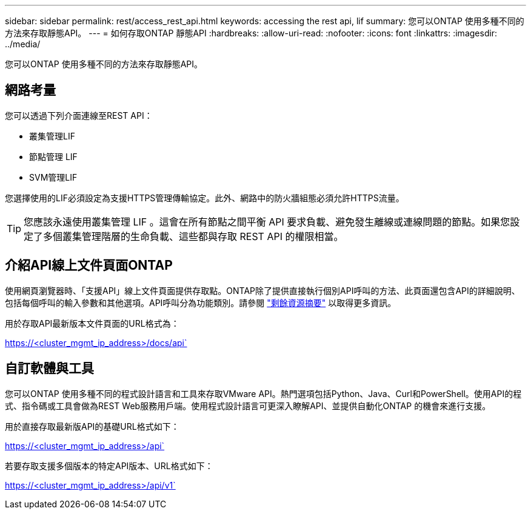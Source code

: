 ---
sidebar: sidebar 
permalink: rest/access_rest_api.html 
keywords: accessing the rest api, lif 
summary: 您可以ONTAP 使用多種不同的方法來存取靜態API。 
---
= 如何存取ONTAP 靜態API
:hardbreaks:
:allow-uri-read: 
:nofooter: 
:icons: font
:linkattrs: 
:imagesdir: ../media/


[role="lead"]
您可以ONTAP 使用多種不同的方法來存取靜態API。



== 網路考量

您可以透過下列介面連線至REST API：

* 叢集管理LIF
* 節點管理 LIF
* SVM管理LIF


您選擇使用的LIF必須設定為支援HTTPS管理傳輸協定。此外、網路中的防火牆組態必須允許HTTPS流量。


TIP: 您應該永遠使用叢集管理 LIF 。這會在所有節點之間平衡 API 要求負載、避免發生離線或連線問題的節點。如果您設定了多個叢集管理階層的生命負載、這些都與存取 REST API 的權限相當。



== 介紹API線上文件頁面ONTAP

使用網頁瀏覽器時、「支援API」線上文件頁面提供存取點。ONTAP除了提供直接執行個別API呼叫的方法、此頁面還包含API的詳細說明、包括每個呼叫的輸入參數和其他選項。API呼叫分為功能類別。請參閱 link:../resources/overview_categories.html["剩餘資源摘要"] 以取得更多資訊。

用於存取API最新版本文件頁面的URL格式為：

https://<cluster_mgmt_ip_address>/docs/api`



== 自訂軟體與工具

您可以ONTAP 使用多種不同的程式設計語言和工具來存取VMware API。熱門選項包括Python、Java、Curl和PowerShell。使用API的程式、指令碼或工具會做為REST Web服務用戶端。使用程式設計語言可更深入瞭解API、並提供自動化ONTAP 的機會來進行支援。

用於直接存取最新版API的基礎URL格式如下：

https://<cluster_mgmt_ip_address>/api`

若要存取支援多個版本的特定API版本、URL格式如下：

https://<cluster_mgmt_ip_address>/api/v1`
